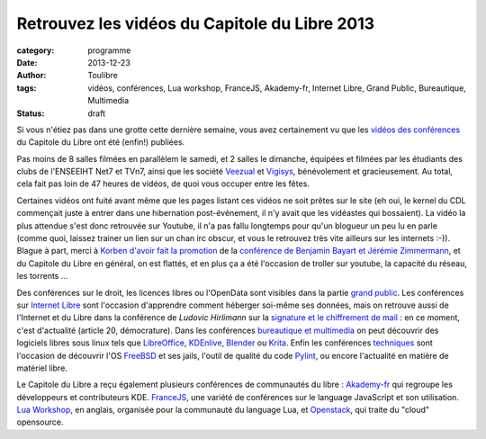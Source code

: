 ===============================================
Retrouvez les vidéos du Capitole du Libre 2013
===============================================

:category: programme
:date: 2013-12-23
:author: Toulibre
:tags: vidéos, conférences, Lua workshop, FranceJS, Akademy-fr, Internet Libre, Grand Public, Bureautique, Multimedia
:status: draft

Si vous n'étiez pas dans une grotte cette dernière semaine, vous avez certainement vu que les `vidéos des conférences`_ du Capitole du Libre ont été (enfin!) publiées.

Pas moins de 8 salles filmées en parallèlem le samedi, et 2 salles le dimanche, équipées et filmées par les étudiants des clubs de l'ENSEEIHT Net7 et TVn7, ainsi que les société Veezual_ et Vigisys_, bénévolement et gracieusement. Au total, cela fait pas loin de 47 heures de vidéos, de quoi vous occuper entre les fêtes.

Certaines vidéos ont fuité avant même que les pages listant ces vidéos ne soit prêtes sur le site (eh oui, le kernel du CDL commençait juste à entrer dans une hibernation post-événement, il n'y avait que les vidéastes qui bossaient). La vidéo la plus attendue s'est donc retrouvée sur Youtube, il n'a pas fallu longtemps pour qu'un blogueur un peu lu en parle (comme quoi, laissez trainer un lien sur un chan irc obscur, et vous le retrouvez très vite ailleurs sur les internets :-)). Blague à part, merci à `Korben d'avoir fait la promotion`_ de la `conférence de Benjamin Bayart et Jérémie Zimmermann`_, et du Capitole du Libre en général, on est flattés, et en plus ça a été l'occasion de troller sur youtube, la capacité du réseau, les torrents ... 

Des conférences sur le droit, les licences libres ou l'OpenData sont visibles dans la partie `grand public`_. 
Les conférences sur `Internet Libre`_ sont l'occasion d'apprendre comment héberger soi-même ses données, mais on retrouve aussi de l'Internet et du Libre dans la conférence de *Ludovic Hirlimann* sur la `signature et le chiffrement de mail`_ : en ce moment, c'est d'actualité (article 20, démocrature). 
Dans les conférences `bureautique et multimedia`_ on peut découvrir des logiciels libres sous linux tels que LibreOffice_, KDEnlive_, Blender_ ou Krita_. 
Enfin les conférences techniques_ sont l'occasion de découvrir l'OS FreeBSD_ et ses jails, l'outil de qualité du code Pylint_, ou encore l'actualité en matière de matériel libre.

Le Capitole du Libre a reçu également plusieurs conférences de communautés du libre : Akademy-fr_ qui regroupe les développeurs et contributeurs KDE. FranceJS_, une variété de conférences sur le language JavaScript et son utilisation. `Lua Workshop`_, en anglais, organisée pour la communauté du language Lua, et Openstack_, qui traite du "cloud" opensource.

.. _Veezual: http://veezual.fr/
.. _Vigisys: http://vigisys.fr/
.. _FDN: http://www.fdn.fr/
.. _`Quadrature du Net`: http://www.laquadrature.net/
.. _`Korben d'avoir fait la promotion`: http://korben.info/petite-conference-de-jeremie-zimmermann-et-benjamin-bayart.html


.. _`conférence de Benjamin Bayart et Jérémie Zimmermann`: /conferences/conference-de-cloture.html
.. _`vidéos des conférences`: /conferences
.. _techniques: /conferences/technique
.. _`grand public`: /conferences/grand-public
.. _`Internet Libre`: /conferences/internet-libre
.. _`bureautique et multimedia`: /conferences/bureautique-multimedia
.. _Akademy-fr: /conferences/akademy-fr
.. _FranceJS: /conferences/francejs
.. _`Lua Workshop`: /conferences/lua-workshop
.. _Openstack: /conferences/openstack

.. _`signature et le chiffrement de mail`: /conferences/technique/signature-et-chiffrement-du-courrier-electronique.html
.. _FreeBSD: /conferences/technique/les-jails-freebsd-du-chroot-au-container.html
.. _Pylint: /conferences/technique/pylint-10-etat-des-lieux-apres-10-ans-de-developpement.html
.. _LibreOffice: /conferences/multimedia-bureautique/libreoffice-le-meilleur-de-la-bureautique-libre.html
.. _KDEnlive: /conferences/multimedia-bureautique/comment-ne-pas-endormir-vos-invites-devant-le-film-de-vos-dernieres-vacances-grace-a-kdenlive.html
.. _Krita: /conferences/multimedia-bureautique/evolutions-recentes-de-krita.html
.. _Blender: /conferences/multimedia-bureautique/jeux-videos-et-applications-interactives-avec-blender.html
